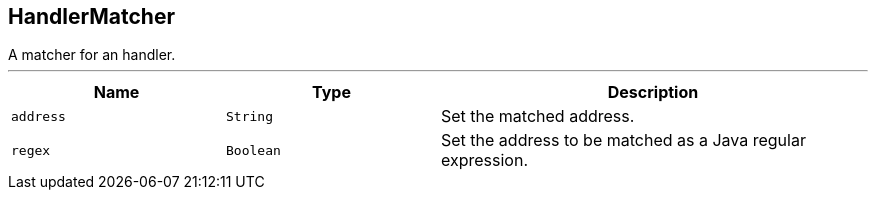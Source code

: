 == HandlerMatcher

++++
 A matcher for an handler.
++++
'''

[cols=">25%,^25%,50%"]
[frame="topbot"]
|===
^|Name | Type ^| Description

|[[address]]`address`
|`String`
|+++
Set the matched address.+++

|[[regex]]`regex`
|`Boolean`
|+++
Set the address to be matched as a Java regular expression.+++
|===
